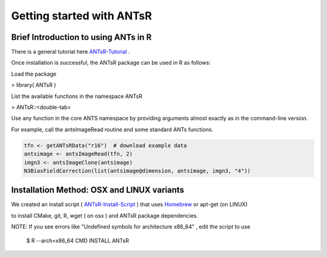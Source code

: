 ==================================================
 Getting started with ANTsR
==================================================

Brief Introduction to using ANTs in R
---------------------------------------------

There is a general tutorial here ANTsR-Tutorial_ .

.. _ANTsR-Tutorial:  http://sourceforge.net/projects/advants/files/ANTS/ANTS_Latest/antsr.pdf/download

Once installation is successful, the ANTsR package can be used in R as follows:

Load the package

> library( ANTsR )

List the available functions in the namespace ANTsR

> ANTsR::<double-tab>

Use any function in the core ANTS namespace by providing arguments
almost exactly as in the command-line version.

For example, call the antsImageRead routine and some standard ANTs functions.


.. sourcecode:: r
    

    tfn <- getANTsRData("r16")  # download example data
    antsimage <- antsImageRead(tfn, 2)
    imgn3 <- antsImageClone(antsimage)
    N3BiasFieldCorrection(list(antsimage@dimension, antsimage, imgn3, "4"))




Installation Method: OSX and LINUX variants
---------------------------------------------

We created an install script ( ANTsR-Install-Script_ ) that uses Homebrew_ or apt-get (on LINUX)

.. _Homebrew: http://brew.sh/

to install CMake, git, R, wget ( on osx ) and ANTsR package dependencies.   

.. _ANTsR-Install-Script:  https://raw.github.com/stnava/RMI/master/stnava/install_anstr_packages.sh

NOTE: If you see errors like "Undefined symbols for architecture
x86_64" , edit the script to use 

      $ R --arch=x86_64 CMD INSTALL  ANTsR

.. image:: _static/ANTSWarpImageMultiTransform.png
  :width: 600 px


